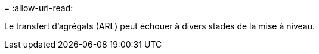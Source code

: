 = 
:allow-uri-read: 


Le transfert d'agrégats (ARL) peut échouer à divers stades de la mise à niveau.
